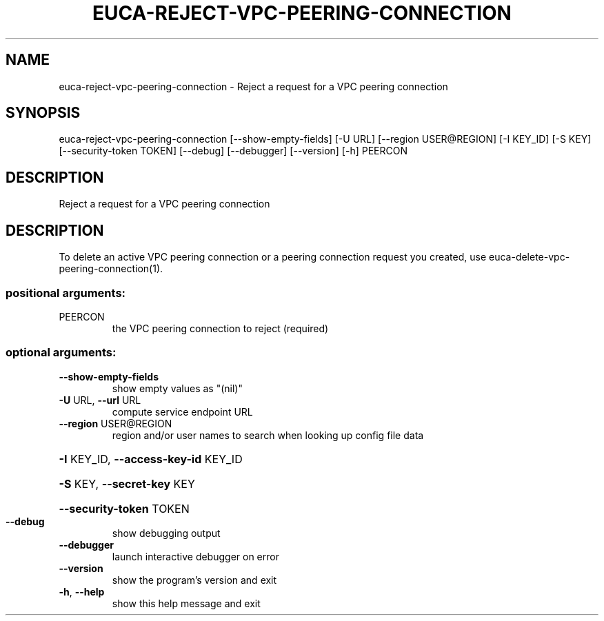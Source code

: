.\" DO NOT MODIFY THIS FILE!  It was generated by help2man 1.44.1.
.TH EUCA-REJECT-VPC-PEERING-CONNECTION "1" "September 2014" "euca2ools 3.2.0" "User Commands"
.SH NAME
euca-reject-vpc-peering-connection \- Reject a request for a VPC peering connection
.SH SYNOPSIS
euca\-reject\-vpc\-peering\-connection [\-\-show\-empty\-fields] [\-U URL]
[\-\-region USER@REGION] [\-I KEY_ID]
[\-S KEY] [\-\-security\-token TOKEN]
[\-\-debug] [\-\-debugger] [\-\-version]
[\-h]
PEERCON
.SH DESCRIPTION
Reject a request for a VPC peering connection
.SH DESCRIPTION
To delete an active VPC peering connection or a peering connection
request you created, use euca\-delete\-vpc\-peering\-connection(1).
.SS "positional arguments:"
.TP
PEERCON
the VPC peering connection to reject (required)
.SS "optional arguments:"
.TP
\fB\-\-show\-empty\-fields\fR
show empty values as "(nil)"
.TP
\fB\-U\fR URL, \fB\-\-url\fR URL
compute service endpoint URL
.TP
\fB\-\-region\fR USER@REGION
region and/or user names to search when looking up
config file data
.HP
\fB\-I\fR KEY_ID, \fB\-\-access\-key\-id\fR KEY_ID
.HP
\fB\-S\fR KEY, \fB\-\-secret\-key\fR KEY
.HP
\fB\-\-security\-token\fR TOKEN
.TP
\fB\-\-debug\fR
show debugging output
.TP
\fB\-\-debugger\fR
launch interactive debugger on error
.TP
\fB\-\-version\fR
show the program's version and exit
.TP
\fB\-h\fR, \fB\-\-help\fR
show this help message and exit
